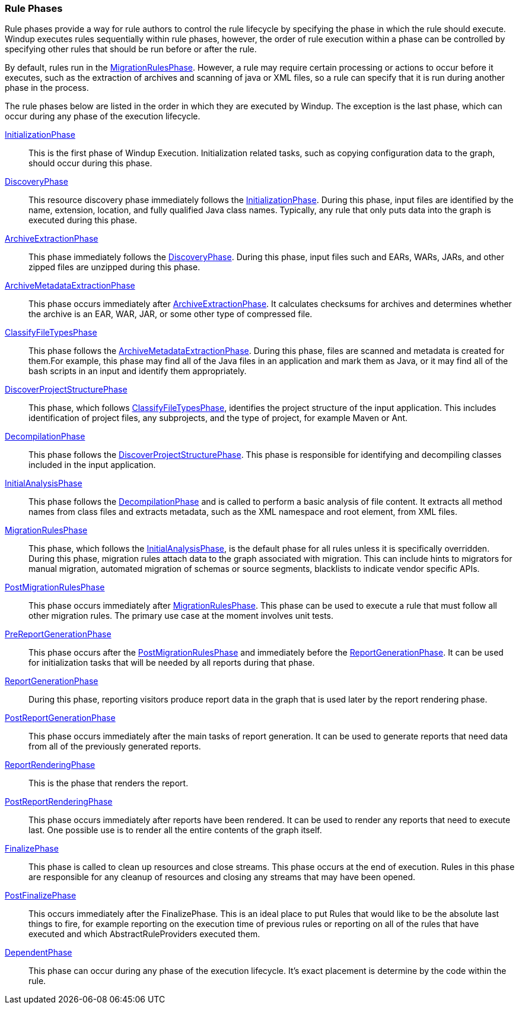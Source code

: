 :ProductName: Windup
:ProductVersion: 2.2.0-Final
:ProductDistribution: windup-distribution-2.2.0-Final
:ProductHomeVar: WINDUP_HOME 

[[Rule-Phases]]
=== Rule Phases

Rule phases provide a way for rule authors to control the rule lifecycle by specifying the phase in which the rule should execute. {ProductName} executes rules sequentially within rule phases, however, the order of rule execution within a phase can be controlled by specifying other rules that should be run before or after the rule. 

By default, rules run in the http://windup.github.io/windup/docs/latest/javadoc/org/jboss/windup/config/phase/MigrationRulesPhase.html[MigrationRulesPhase].  However, a rule may require certain processing or actions to occur before it executes, such as the extraction of archives and scanning of java or XML files, so a rule can specify that it is run during another phase in the process. 

The rule phases below are listed in the order in which they are executed by {ProductName}. The exception is the last phase, which can occur during any phase of the execution lifecycle.

http://windup.github.io/windup/docs/latest/javadoc/org/jboss/windup/config/phase/InitializationPhase.html[InitializationPhase]:: 
This is the first phase of {ProductName} Execution. Initialization related tasks, such as copying configuration data to the graph, should occur during this phase. 

http://windup.github.io/windup/docs/latest/javadoc/org/jboss/windup/config/phase/DiscoveryPhase.html[DiscoveryPhase]:: 
This resource discovery phase immediately follows the http://windup.github.io/windup/docs/latest/javadoc/org/jboss/windup/config/phase/InitializationPhase.html[InitializationPhase]. During this phase, input files are identified by the name, extension, location, and fully qualified Java class names. Typically, any rule that only puts data into the graph is executed during this phase.

http://windup.github.io/windup/docs/latest/javadoc/org/jboss/windup/config/phase/ArchiveExtractionPhase.html[ArchiveExtractionPhase]::
This phase immediately follows the http://windup.github.io/windup/docs/latest/javadoc/org/jboss/windup/config/phase/DiscoveryPhase.html[DiscoveryPhase]. During this phase, input files such and EARs, WARs, JARs, and other zipped files are unzipped during this phase.

http://windup.github.io/windup/docs/latest/javadoc/org/jboss/windup/config/phase/ArchiveMetadataExtractionPhase.html[ArchiveMetadataExtractionPhase]::
This phase occurs immediately after http://windup.github.io/windup/docs/latest/javadoc/org/jboss/windup/config/phase/ArchiveExtractionPhase.html[ArchiveExtractionPhase]. It calculates checksums for archives and determines whether the archive is an EAR, WAR, JAR, or some other type of compressed file.

http://windup.github.io/windup/docs/latest/javadoc/org/jboss/windup/config/phase/ClassifyFileTypesPhase.html[ClassifyFileTypesPhase]::
This phase follows the http://windup.github.io/windup/docs/latest/javadoc/org/jboss/windup/config/phase/ArchiveMetadataExtractionPhase.html[ArchiveMetadataExtractionPhase]. During this phase, files are scanned and metadata is created for them.For example, this phase may find all of the Java files in an application and mark them as Java, or it may find all of the bash scripts in an input and identify them appropriately. 

http://windup.github.io/windup/docs/latest/javadoc/org/jboss/windup/config/phase/DiscoverProjectStructurePhase.html[DiscoverProjectStructurePhase]::
This phase, which follows http://windup.github.io/windup/docs/latest/javadoc/org/jboss/windup/config/phase/ClassifyFileTypesPhase.html[ClassifyFileTypesPhase], identifies the project structure of the input application. This includes identification of project files, any subprojects, and the type of project, for example Maven or Ant.

http://windup.github.io/windup/docs/latest/javadoc/org/jboss/windup/config/phase/DecompilationPhase.html[DecompilationPhase]::
This phase follows the http://windup.github.io/windup/docs/latest/javadoc/org/jboss/windup/config/phase/DiscoverProjectStructurePhase.html[DiscoverProjectStructurePhase]. This phase is responsible for identifying and decompiling classes included in the input application.

http://windup.github.io/windup/docs/latest/javadoc/org/jboss/windup/config/phase/InitialAnalysisPhase.html[InitialAnalysisPhase]::
This phase follows the http://windup.github.io/windup/docs/latest/javadoc/org/jboss/windup/config/phase/DecompilationPhase.html[DecompilationPhase] and is called to perform a basic analysis of file content.
It extracts all method names from class files and extracts metadata, such as the XML namespace and root element, from XML files.

http://windup.github.io/windup/docs/latest/javadoc/org/jboss/windup/config/phase/MigrationRulesPhase.html[MigrationRulesPhase]::
This phase, which follows the http://windup.github.io/windup/docs/latest/javadoc/org/jboss/windup/config/phase/InitialAnalysisPhase.html[InitialAnalysisPhase], is the default phase for all rules unless it is specifically overridden. During this phase, migration rules attach data to the graph associated with migration. This can include hints to migrators for manual migration, automated migration of schemas or source segments, blacklists to indicate vendor specific APIs.

http://windup.github.io/windup/docs/latest/javadoc/org/jboss/windup/config/phase/PostMigrationRulesPhase.html[PostMigrationRulesPhase]::
This phase occurs immediately after http://windup.github.io/windup/docs/latest/javadoc/org/jboss/windup/config/phase/MigrationRulesPhase.html[MigrationRulesPhase]. This phase can be used to execute a rule that must follow all other migration rules. The primary use case at the moment involves unit tests. 

http://windup.github.io/windup/docs/latest/javadoc/org/jboss/windup/config/phase/PreReportGenerationPhase.html[PreReportGenerationPhase]::
This phase occurs after the http://windup.github.io/windup/docs/latest/javadoc/org/jboss/windup/config/phase/PostMigrationRulesPhase.html[PostMigrationRulesPhase] and immediately before the http://windup.github.io/windup/docs/latest/javadoc/org/jboss/windup/config/phase/ReportGenerationPhase.html[ReportGenerationPhase]. It can be used for initialization tasks that will be needed by all reports during that phase.

http://windup.github.io/windup/docs/latest/javadoc/org/jboss/windup/config/phase/ReportGenerationPhase.html[ReportGenerationPhase]::
During this phase, reporting visitors produce report data in the graph that is used later by the report rendering phase.

http://windup.github.io/windup/docs/latest/javadoc/org/jboss/windup/config/phase/PostReportGenerationPhase.html[PostReportGenerationPhase]::
This phase occurs immediately after the main tasks of report generation. It can be used to generate reports that need data from all of the previously generated reports.

http://windup.github.io/windup/docs/latest/javadoc/org/jboss/windup/config/phase/ReportRenderingPhase.html[ReportRenderingPhase]::
This is the phase that renders the report.

http://windup.github.io/windup/docs/latest/javadoc/org/jboss/windup/config/phase/PostReportRenderingPhase.html[PostReportRenderingPhase]::
This phase occurs immediately after reports have been rendered. It can be used to render any reports that need to execute last. One possible use is to render all the entire contents of the graph itself. 

http://windup.github.io/windup/docs/latest/javadoc/org/jboss/windup/config/phase/FinalizePhase.html[FinalizePhase]::
This phase is called to clean up resources and close streams. This phase occurs at the end of execution. Rules in this phase are responsible for any cleanup of resources and closing any streams that may have been opened. 

http://windup.github.io/windup/docs/latest/javadoc/org/jboss/windup/config/phase/PostFinalizePhase.html[PostFinalizePhase]::
This occurs immediately after the FinalizePhase. This is an ideal place to put Rules that would like to be the absolute last things to fire, for example reporting on the execution time of previous rules or reporting on all of the rules that have executed and which AbstractRuleProviders executed them.

http://windup.github.io/windup/docs/latest/javadoc/org/jboss/windup/config/phase/DependentPhase.html[DependentPhase]:: 
This phase can occur during any phase of the execution lifecycle. It's exact placement is determine by the code within the rule.
